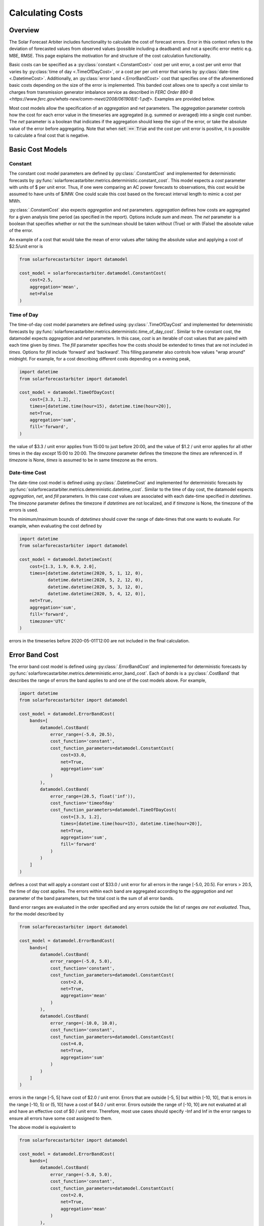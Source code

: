 .. currentmodule: solarforecastarbiter.datamodel

#################
Calculating Costs
#################

Overview
========

The Solar Forecast Arbiter includes functionality to calculate the
cost of forecast errors. Error in this context refers to the deviation
of forecasted values from observed values (possible including a
deadband) and not a specific error metric e.g. MBE, RMSE. This page
explains the motivation for and structure of the cost calculation
functionality.

Basic costs can be specified as a :py:class:`constant <.ConstantCost>`
cost per unit error, a cost per unit error that varies by
:py:class:`time of day <.TimeOfDayCost>`, or a cost per per unit error
that varies by :py:class:`date-time <.DatetimeCost>`. Additionally, an
:py:class:`error band <.ErrorBandCost>` cost that specifies one of the
aforementioned basic costs depending on the size of the error is
implemented.  This banded cost allows one to specify a cost similar to
charges from transmission generator imbalance service as described in
`FERC Order 890-B
<https://www.ferc.gov/whats-new/comm-meet/2008/061908/E-1.pdf>`.
Examples are provided below.

Most cost models allow the specification of an `aggregation` and `net`
parameters. The `aggregation` parameter controls how the cost for each
error value in the timeseries are aggregated (e.g. summed or averaged) into a single cost
number. The `net` parameter is a boolean that indicates if the
aggregation should keep the sign of the error, or take the absolute
value of the error before aggregating. Note that when :code:`net ==
True` and the cost per unit error is positive, it is possible to
calculate a final cost that is negative.


Basic Cost Models
=================

Constant
--------

The constant cost model parameters are defined by
:py:class:`.ConstantCost` and implemented for deterministic forecasts
by :py:func:`solarforecastarbiter.metrics.deterministic.constant_cost`.
This model expects a `cost` parameter with units of $ per unit error.
Thus, if one were comparing an AC power forecasts to observations, this
cost would be assumed to have units of $/MW. One could scale this cost
based on the forecast interval length to mimic a cost per MWh.

:py:class:`.ConstantCost` also expects `aggregation` and `net`
parameters. `aggregation` defines how costs are aggregated for a given
analysis time period (as specified in the report). Options include
`sum` and `mean`. The `net` parameter is a boolean that specifies
whether or not the the sum/mean should be taken without (True) or with
(False) the absolute value of the error.

An example of a cost that would take the mean of error values after
taking the absolute value and applying a cost of $2.5/unit error is

.. code-block:: python

    from solarforecastarbiter import datamodel

    cost_model = solarforecastarbiter.datamodel.ConstantCost(
        cost=2.5,
        aggregation='mean',
        net=False
    )


Time of Day
-----------

The time-of-day cost model parameters are defined using
:py:class:`.TimeOfDayCost` and implemented for deterministic forecasts
by
:py:func:`solarforecastarbiter.metrics.deterministic.time_of_day_cost`.
Similar to the constant cost, the datamodel expects `aggregation` and
`net` parameters. In this case, `cost` is an iterable of cost values
that are paired with each time given by `times`. The `fill` parameter
specifies how the costs should be extended to times that are not
included in `times`. Options for `fill` include 'forward' and
'backward'. This filling parameter also controls how values "wrap
around" midnight. For example, for a cost describing different costs
depending on a evening peak,

.. code-block:: python

    import datetime
    from solarforecastarbiter import datamodel

    cost_model = datamodel.TimeOfDayCost(
        cost=[3.3, 1.2],
        times=[datetime.time(hour=15), datetime.time(hour=20)],
        net=True,
        aggregation='sum',
        fill='forward',
    )

the value of $3.3 / unit error applies from 15:00 to just before
20:00, and the value of $1.2 / unit error applies for all other times
in the day *except* 15:00 to 20:00. The `timezone` parameter defines
the timezone the `times` are referenced in. If `timezone` is None,
`times` is assumed to be in same timezone as the errors.


Date-time Cost
--------------

The date-time cost model is defined using :py:class:`.DatetimeCost`
and implemented for deterministic forecasts by
:py:func:`solarforecastarbiter.metrics.deterministic.datetime_cost`. Similar
to the time of day cost, the datamodel expects `aggregation`, `net`,
and `fill` parameters. In this case `cost` values are associated with
each date-time specified in `datetimes`. The `timezone` parameter
defines the timezone if `datetimes` are not localized, and if
`timezone` is None, the timezone of the errors is used.

The minimum/maximum bounds of `datetimes` should cover the range of
date-times that one wants to evaluate. For example, when evaluating
the cost defined by


.. code-block:: python

    import datetime
    from solarforecastarbiter import datamodel

    cost_model = datamodel.DatetimeCost(
        cost=[1.3, 1.9, 0.9, 2.0],
        times=[datetime.datetime(2020, 5, 1, 12, 0),
               datetime.datetime(2020, 5, 2, 12, 0),
               datetime.datetime(2020, 5, 3, 12, 0),
               datetime.datetime(2020, 5, 4, 12, 0)],
        net=True,
        aggregation='sum',
        fill='forward',
        timezone='UTC'
    )

errors in the timeseries before 2020-05-01T12:00 are not included in
the final calculation.


Error Band Cost
===============

The error band cost model is defined using :py:class:`.ErrorBandCost`
and implemented for deterministic forecasts by
:py:func:`solarforecastarbiter.metrics.deterministic.error_band_cost`.
Each of `bands` is a :py:class:`.CostBand` that describes the range of
errors the band applies to and one of the cost models
above. For example,

.. code-block:: python

    import datetime
    from solarforecastarbiter import datamodel

    cost_model = datamodel.ErrorBandCost(
        bands=[
            datamodel.CostBand(
                error_range=(-5.0, 20.5),
                cost_function='constant',
                cost_function_parameters=datamodel.ConstantCost(
                    cost=33.0,
                    net=True,
                    aggregation='sum'
                )
            ),
            datamodel.CostBand(
                error_range=(20.5, float('inf')),
                cost_function='timeofday'
                cost_function_parameters=datamodel.TimeOfDayCost(
                    cost=[3.3, 1.2],
                    times=[datetime.time(hour=15), datetime.time(hour=20)],
                    net=True,
                    aggregation='sum',
                    fill='forward'
                )
            )
        ]
    )

defines a cost that will apply a constant cost of $33.0 / unit error
for all errors in the range [-5.0, 20.5]. For errors > 20.5, the time
of day cost applies. The errors within each band are aggregated
according to the `aggregation` and `net` parameter of the band
parameters, but the total cost is the sum of all error bands.

Band error ranges are evaluated in the order specified and any errors
outside the list of ranges *are not evaluated*. Thus, for the model
described by

.. code-block:: python

    from solarforecastarbiter import datamodel

    cost_model = datamodel.ErrorBandCost(
        bands=[
            datamodel.CostBand(
                error_range=(-5.0, 5.0),
                cost_function='constant',
                cost_function_parameters=datamodel.ConstantCost(
                    cost=2.0,
                    net=True,
                    aggregation='mean'
                )
            ),
            datamodel.CostBand(
                error_range=(-10.0, 10.0),
                cost_function='constant',
                cost_function_parameters=datamodel.ConstantCost(
                    cost=4.0,
                    net=True,
                    aggregation='sum'
                )
            )
        ]
    )

errors in the range [-5, 5] have cost of $2.0 / unit error. Errors
that are outside [-5, 5] but within [-10, 10], that is errors in the
range [-10, 5) or (5, 10] have a cost of $4.0 / unit error. Errors
outside the range of [-10, 10] are not evaluated at all and have an
effective cost of $0 / unit error. Therefore, most use cases should
specify -Inf and Inf in the error ranges to ensure all errors have
some cost assigned to them.

The above model is equivalent to

.. code-block:: python

    from solarforecastarbiter import datamodel

    cost_model = datamodel.ErrorBandCost(
        bands=[
            datamodel.CostBand(
                error_range=(-5.0, 5.0),
                cost_function='constant',
                cost_function_parameters=datamodel.ConstantCost(
                    cost=2.0,
                    net=True,
                    aggregation='mean'
                )
            ),
            datamodel.CostBand(
                error_range=(-10.0, 5.0),
                cost_function='constant',
                cost_function_parameters=datamodel.ConstantCost(
                    cost=4.0,
                    net=True,
                    aggregation='sum'
                )
            ),
            datamodel.CostBand(
                error_range=(5.0, 10.0),
                cost_function='constant',
                cost_function_parameters=datamodel.ConstantCost(
                    cost=4.0,
                    net=True,
                    aggregation='sum'
                )
            )
        ]
    )


It is especially important to consider the sign of the `cost`
parameter and the value of `net` when using the error band cost. For
example,

.. code-block:: python

    from solarforecastarbiter import datamodel

    cost_model = datamodel.ErrorBandCost(
        bands=[
            datamodel.CostBand(
                error_range=(float('-inf'), 0),
                cost_function='constant',
                cost_function_parameters=datamodel.ConstantCost(
                    cost=2.0,
                    net=True,
                    aggregation='sum'
                )
            ),
            datamodel.CostBand(
                error_range=(0, float(inf)),
                cost_function='constant'
                cost_function_parameters=datamodel.ConstantCost(
                    cost=0,
                    net=True,
                    aggregation='sum'
                )
            )
        ]
    )

will always result in a negative (or 0) cost because the `net`
parameter of the first error band is True (so no absolute value is
taken) and the cost factor 2.0 will therefore multiply negative values
that are summed. This model is consistent with a contract where a
generator is paid some additional amount if it overproduces and is not
penalized for underproducing. A negative cost value in the first error
band in this case would penalize the producer for overproducing
compared to the forecast.

Finally, to implement a cost similar to
charges from transmission generator imbalance service as described in
`FERC Order 890-B
<https://www.ferc.gov/whats-new/comm-meet/2008/061908/E-1.pdf>`_, one might
define a cost model like


.. code-block:: python

    import datetime
    from solarforecastarbiter import datamodel

    cost_model = datamodel.ErrorBandCost(
        bands=[
            datamodel.CostBand(
                error_range=(-2, 2),
                cost_function='constant',
                cost_function_parameters=datamodel.ConstantCost(
                    cost=1.0,
                    net=True,
                    aggregation='sum'
                )
            ),
            datamodel.CostBand(
                error_range=(float('-inf'), -2),
                cost_function='timeofday'
                cost_function_parameters=datamodel.TimeOfDayCost(
                    cost=[5.1, 0.3],  # decremental cost
                    times=[datetime.time(16, 0), datetime.time(19, 0)],
                    net=False,
                    aggregation='sum',
                    fill='forward'
                )
            ),
            datamodel.CostBand(
                error_range=(2, float('inf')),
                cost_function='timeofday'
                cost_function_parameters=datamodel.TimeOfDayCost(
                    cost=[7.1, 1.4],  # incremental cost
                    times=[datetime.time(16, 0), datetime.time(19, 0)],
                    net=False,
                    aggregation='sum',
                    fill='forward'
                )
            )
        ]
    )

If this cost model is used to evaluate an hourly, mean AC power
forecast, errors between :math:`\pm 2` MW are netted over the
evaluation time period and assigned a value of $1 / MWh error. For
overproduction errors over 2 MW, a decremental cost is
charged/refunded based on a time of day cost. Underproduction errors
over 2 MW are charged an incremental cost depending on the time of the
infraction. Therefore, the total cost over the evaluation time period
is the net cost of errors within :math:`\pm 2` MW plus the cost of
each error over :math:`\pm 2` MW charged at the time the error occured
and summed over the evaluation time period.
